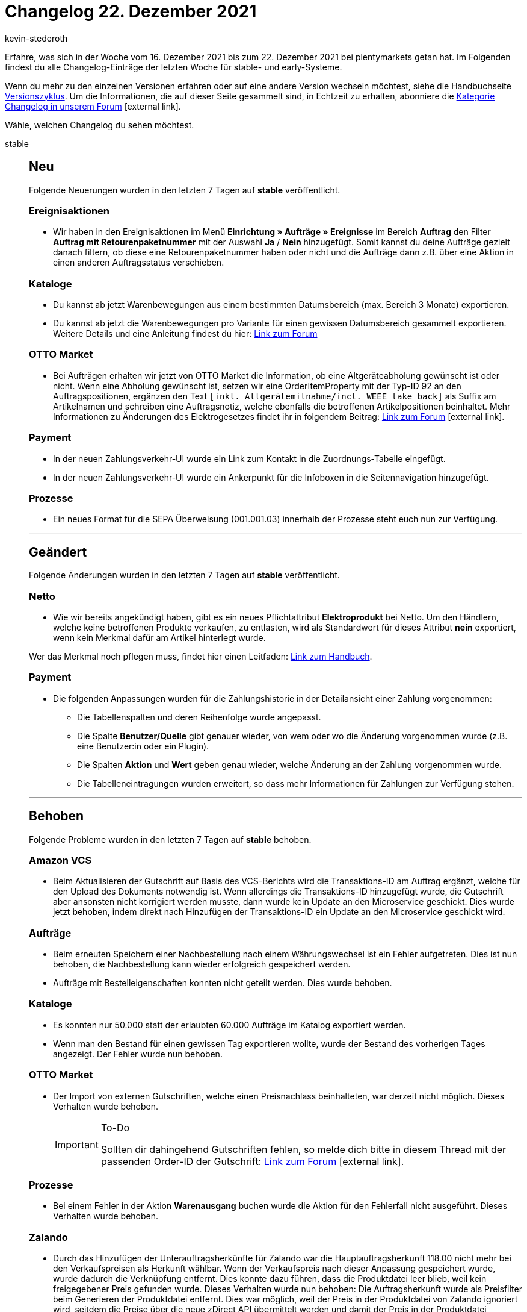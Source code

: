 = Changelog 22. Dezember 2021
:author: kevin-stederoth
:sectnums!:
:index: false
:id:
:startWeekDate: 16. Dezember 2021
:endWeekDate: 22. Dezember 2021

// Ab dem Eintrag weitermachen: https://forum.plentymarkets.com/t/amazon-vcs-fehlendes-update-der-transaktions-id-auf-microservice-missing-update-of-transaction-id-on-microservice/663664

Erfahre, was sich in der Woche vom {startWeekDate} bis zum {endWeekDate} bei plentymarkets getan hat. Im Folgenden findest du alle Changelog-Einträge der letzten Woche für stable- und early-Systeme.

Wenn du mehr zu den einzelnen Versionen erfahren oder auf eine andere Version wechseln möchtest, siehe die Handbuchseite xref:business-entscheidungen:versionszyklus.adoc#[Versionszyklus]. Um die Informationen, die auf dieser Seite gesammelt sind, in Echtzeit zu erhalten, abonniere die link:https://forum.plentymarkets.com/c/changelog[Kategorie Changelog in unserem Forum^]{nbsp}icon:external-link[].

Wähle, welchen Changelog du sehen möchtest.

[tabs]
====
stable::
+

--

[discrete]
== Neu

Folgende Neuerungen wurden in den letzten 7 Tagen auf *stable* veröffentlicht.

[discrete]
=== Ereignisaktionen

* Wir haben in den Ereignisaktionen im Menü *Einrichtung » Aufträge » Ereignisse* im Bereich *Auftrag* den Filter *Auftrag mit Retourenpaketnummer* mit der Auswahl *Ja* / *Nein* hinzugefügt. Somit kannst du deine Aufträge gezielt danach filtern, ob diese eine Retourenpaketnummer haben oder nicht und die Aufträge dann z.B. über eine Aktion in einen anderen Auftragsstatus verschieben.

[discrete]
=== Kataloge

* Du kannst ab jetzt Warenbewegungen aus einem bestimmten Datumsbereich (max. Bereich 3 Monate) exportieren.

* Du kannst ab jetzt die Warenbewegungen pro Variante für einen gewissen Datumsbereich gesammelt exportieren. Weitere Details und eine Anleitung findest du hier: link:https://forum.plentymarkets.com/t/kataloge-format-warenbewegungen-filter-nach-summe-der-warenbewegungen-verfuegbar-catalogues-format-stock-movements-filter-by-sum-of-stock-movements-the-available/664167[Link zum Forum^]

[discrete]
=== OTTO Market

* Bei Aufträgen erhalten wir jetzt von OTTO Market die Information, ob eine Altgeräteabholung gewünscht ist oder nicht. Wenn eine Abholung gewünscht ist, setzen wir eine OrderItemProperty mit der Typ-ID 92 an den Auftragspositionen, ergänzen den Text `[inkl. Altgerätemitnahme/incl. WEEE take back]` als Suffix am Artikelnamen und schreiben eine Auftragsnotiz, welche ebenfalls die betroffenen Artikelpositionen beinhaltet. Mehr Informationen zu Änderungen des Elektrogesetzes findet ihr in folgendem Beitrag: link:https://forum.plentymarkets.com/t/otto-market-altgeraetemitnahme-in-auftraegen-weee-take-back-in-orders/664092[Link zum Forum^]{nbsp}icon:external-link[].

[discrete]
=== Payment

* In der neuen Zahlungsverkehr-UI wurde ein Link zum Kontakt in die Zuordnungs-Tabelle eingefügt.
* In der neuen Zahlungsverkehr-UI wurde ein Ankerpunkt für die Infoboxen in die Seitennavigation hinzugefügt.

[discrete]
=== Prozesse

* Ein neues Format für die SEPA Überweisung (001.001.03) innerhalb der Prozesse steht euch nun zur Verfügung.

'''

[discrete]
== Geändert

Folgende Änderungen wurden in den letzten 7 Tagen auf *stable* veröffentlicht.

[discrete]
=== Netto

* Wie wir bereits angekündigt haben, gibt es ein neues Pflichtattribut *Elektroprodukt* bei Netto. Um den Händlern, welche keine betroffenen Produkte verkaufen, zu entlasten, wird als Standardwert für dieses Attribut *nein* exportiert, wenn kein Merkmal dafür am Artikel hinterlegt wurde.

Wer das Merkmal noch pflegen muss, findet hier einen Leitfaden: link:https://knowledge.plentymarkets.com/maerkte/plus-gartenxxl#merkmal-elektroprodukt[Link zum Handbuch^].

[discrete]
=== Payment

* Die folgenden Anpassungen wurden für die Zahlungshistorie in der Detailansicht einer Zahlung vorgenommen:

** Die Tabellenspalten und deren Reihenfolge wurde angepasst.
** Die Spalte *Benutzer/Quelle* gibt genauer wieder, von wem oder wo die Änderung vorgenommen wurde (z.B. eine Benutzer:in oder ein Plugin).
** Die Spalten *Aktion* und *Wert* geben genau wieder, welche Änderung an der Zahlung vorgenommen wurde.
** Die Tabelleneintragungen wurden erweitert, so dass mehr Informationen für Zahlungen zur Verfügung stehen.

'''

[discrete]
== Behoben

Folgende Probleme wurden in den letzten 7 Tagen auf *stable* behoben.

[discrete]
=== Amazon VCS

* Beim Aktualisieren der Gutschrift auf Basis des VCS-Berichts wird die Transaktions-ID am Auftrag ergänzt, welche für den Upload des Dokuments notwendig ist. Wenn allerdings die Transaktions-ID hinzugefügt wurde, die Gutschrift aber ansonsten nicht korrigiert werden musste, dann wurde kein Update an den Microservice geschickt. Dies wurde jetzt behoben, indem direkt nach Hinzufügen der Transaktions-ID ein Update an den Microservice geschickt wird.

[discrete]
=== Aufträge

* Beim erneuten Speichern einer Nachbestellung nach einem Währungswechsel ist ein Fehler aufgetreten. Dies ist nun behoben, die Nachbestellung kann wieder erfolgreich gespeichert werden.

* Aufträge mit Bestelleigenschaften konnten nicht geteilt werden. Dies wurde behoben.

[discrete]
=== Kataloge

* Es konnten nur 50.000 statt der erlaubten 60.000 Aufträge im Katalog exportiert werden.
* Wenn man den Bestand für einen gewissen Tag exportieren wollte, wurde der Bestand des vorherigen Tages angezeigt. Der Fehler wurde nun behoben.

[discrete]
=== OTTO Market

* Der Import von externen Gutschriften, welche einen Preisnachlass beinhalteten, war derzeit nicht möglich. Dieses Verhalten wurde behoben.
+
[IMPORTANT]
.To-Do
======
Sollten dir dahingehend Gutschriften fehlen, so melde dich bitte in diesem Thread mit der passenden Order-ID der Gutschrift: link:https://forum.plentymarkets.com/t/sammelthread-fuer-nachtraegliche-dokumentenimporte-gutschriften/647737[Link zum Forum^]{nbsp}icon:external-link[].
======

[discrete]
=== Prozesse

* Bei einem Fehler in der Aktion *Warenausgang* buchen wurde die Aktion für den Fehlerfall nicht ausgeführt. Dieses Verhalten wurde behoben.

[discrete]
=== Zalando

* Durch das Hinzufügen der Unterauftragsherkünfte für Zalando war die Hauptauftragsherkunft 118.00 nicht mehr bei den Verkaufspreisen als Herkunft wählbar. Wenn der Verkaufspreis nach dieser Anpassung gespeichert wurde, wurde dadurch die Verknüpfung entfernt. Dies konnte dazu führen, dass die Produktdatei leer blieb, weil kein freigegebener Preis gefunden wurde. Dieses Verhalten wurde nun behoben: Die Auftragsherkunft wurde als Preisfilter beim Generieren der Produktdatei entfernt. Dies war möglich, weil der Preis in der Produktdatei von Zalando ignoriert wird, seitdem die Preise über die neue zDirect API übermittelt werden und damit der Preis in der Produktdatei vorhanden sein muss, aber von Zalando nicht importiert wird. Es gilt als Beschränkung weiterhin, dass der Verkaufspreis für den Hauptmandanten freigegeben sein muss.

--

early::
+
--

[discrete]
== Neu

Folgende Neuerungen wurden in den letzten 7 Tagen auf *early* veröffentlicht.

[discrete]
=== Aufträge

* Es wurden neue Ereignisaktionen hinzugefügt, mit denen ein Angebot oder eine Gelangensbestätigung erzeugt werden können.

* In der Zahlungsübersicht im Menü *Aufträge » Zahlungsverkehr* wurde die Spalte *Eltern-ID* hinzugefügt.

[discrete]
=== Kataloge

* Die mathematischen Berechnungen in einigen Standardformaten des Katalogs wurden erweitert. Dort kannst du nun auch Zuweisungen für die Datenfelder vornehmen. So kannst du z.B. wählen, welche Sprache exportiert werden soll. Ob für ein Datenfeld Zuweisungen erforderlich ist, erkennst du an den drei Punkten. Eine Zahl zeigt an, wie viele Zuweisungen vorgenommen werden müssen. Mehr erfährst du im link:https://knowledge.plentymarkets.com/daten/daten-exportieren/kataloge-verwalten#mathematische-berechnungen[plentymarkets Handbuch^].

[discrete]
== Behoben

Folgende Probleme wurden in den letzten 7 Tagen auf *early* behoben.

[discrete]
=== Aufträge

* Beim Erstellen eines neuen Auftrags wurden bereits eingegebene Daten nicht gespeichert, wenn man während der Auftragserstellung den Tab gewechselt hat.
Dies ist nun behoben, alle Daten werden auch bei Tabwechsel gespeichert.

[discrete]
=== CRM

* Im Messenger-Modul wurde beim Anzeigen einer Nachricht im Safari-Browser anstelle des Datums der Nachricht die Fehlermeldung „Ungültiges Datum“ angezeigt. Dieses Verhalten wurde behoben.

[discrete]
=== Hosting

* Im Menü *Einrichtung » Einstellungen » Hosting » Bereinigung* ist das Feld *Löschung der Historie* auf 365 Tage begrenzt. Wenn man eine Zahl größer als 365 eingegeben hat, erschien eine unverständliche Fehlermeldung. Dieses Verhalten wurde behoben und eine klare, verständliche Fehlermeldung wird ab sofort angezeigt:
+
image:changelog:hosting-historie.png[width=640]

--

Plugin-Updates::
+
--
Folgende Plugins wurden in den letzten 7 Tagen in einer neuen Version auf plentyMarketplace veröffentlicht:

.Plugin-Updates
[cols="2, 1, 2"]
|===
|Plugin-Name |Version |To-do

|link:https://marketplace.plentymarkets.com/findologic_6390[Findologic - Product Discovery Platform^]
|3.7.5
|-

|link:https://marketplace.plentymarkets.com/mollie_6272[Mollie^]
|2.8.3
|-

|link:https://marketplace.plentymarkets.com/payone_5434[PAYONE^]
|2.3.1
|-

|link:https://marketplace.plentymarkets.com/elasticexportidealode_4723[idealo.de^]
|3.3.18
|-

|link:https://marketplace.plentymarkets.com/klarna_6731[Klarna^]
|2.4.3
|-

|link:https://marketplace.plentymarkets.com/addressdoctor_6106[AddressDoctor^]
|1.2.19
|-

|link:https://marketplace.plentymarkets.com/fruugo_6875[Fruugo.com^]
|1.3.2
|-

|link:https://marketplace.plentymarkets.com/picklistenchecker_55051[PicklistenChecker^]
|1.0.1
|-

|link:https://marketplace.plentymarkets.com/dotsliderwidget_54878[Dot Slider - Präsentieren Sie mehrere Angebote auf Ihren Bannern^]
|1.0.5
|Nach Ausführung des Updates müssen die ShopBuilder-Inhalte neu bereitgestellt werden.

|===

Wenn du dir weitere neue oder aktualisierte Plugins anschauen möchtest, findest du eine link:https://marketplace.plentymarkets.com/plugins?sorting=variation.createdAt_desc&page=1&items=50[Übersicht direkt auf plentyMarketplace^]{nbsp}icon:external-link[].

--

====
